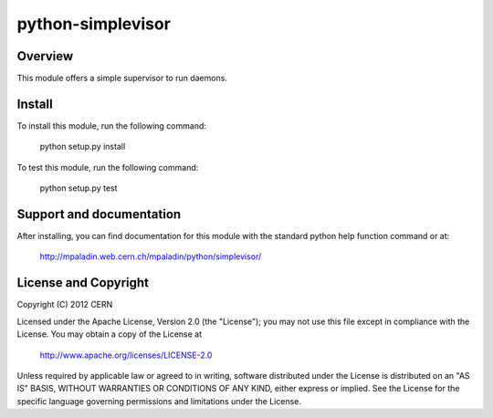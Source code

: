 ==================
python-simplevisor
==================

.. image:: https://secure.travis-ci.org/mpaladin/python-simplevisor.png?branch=master

Overview
========

This module offers a simple supervisor to run daemons.

Install
=======

To install this module, run the following command:

    python setup.py install

To test this module, run the following command:

    python setup.py test

Support and documentation
=========================


After installing, you can find documentation for this module with the
standard python help function command or at:

    http://mpaladin.web.cern.ch/mpaladin/python/simplevisor/

License and Copyright
=====================

Copyright (C) 2012 CERN

Licensed under the Apache License, Version 2.0 (the "License"); 
you may not use this file except in compliance with the License. 
You may obtain a copy of the License at 

    http://www.apache.org/licenses/LICENSE-2.0 

Unless required by applicable law or agreed to in writing, software 
distributed under the License is distributed on an "AS IS" BASIS, 
WITHOUT WARRANTIES OR CONDITIONS OF ANY KIND, 
either express or implied. 
See the License for the specific language governing permissions and 
limitations under the License.
